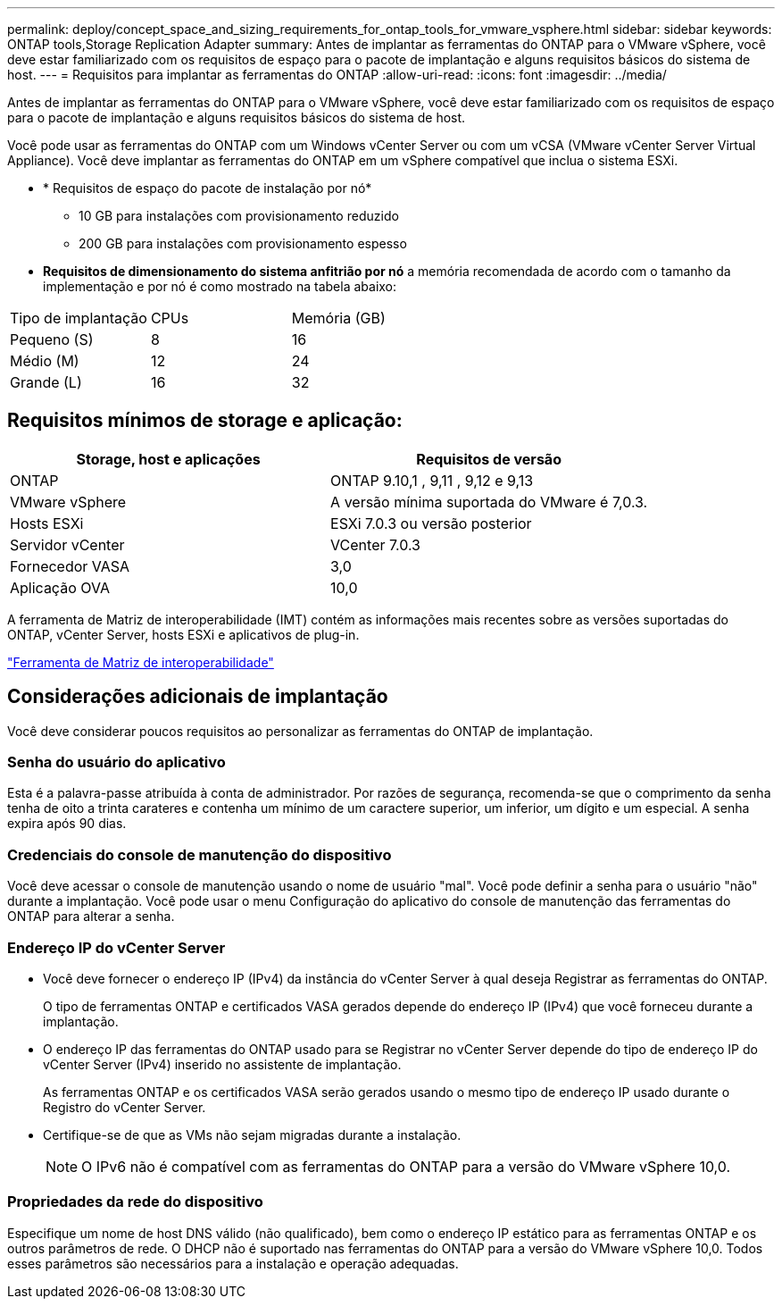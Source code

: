 ---
permalink: deploy/concept_space_and_sizing_requirements_for_ontap_tools_for_vmware_vsphere.html 
sidebar: sidebar 
keywords: ONTAP tools,Storage Replication Adapter 
summary: Antes de implantar as ferramentas do ONTAP para o VMware vSphere, você deve estar familiarizado com os requisitos de espaço para o pacote de implantação e alguns requisitos básicos do sistema de host. 
---
= Requisitos para implantar as ferramentas do ONTAP
:allow-uri-read: 
:icons: font
:imagesdir: ../media/


[role="lead"]
Antes de implantar as ferramentas do ONTAP para o VMware vSphere, você deve estar familiarizado com os requisitos de espaço para o pacote de implantação e alguns requisitos básicos do sistema de host.

Você pode usar as ferramentas do ONTAP com um Windows vCenter Server ou com um vCSA (VMware vCenter Server Virtual Appliance). Você deve implantar as ferramentas do ONTAP em um vSphere compatível que inclua o sistema ESXi.

* * Requisitos de espaço do pacote de instalação por nó*
+
** 10 GB para instalações com provisionamento reduzido
** 200 GB para instalações com provisionamento espesso


* *Requisitos de dimensionamento do sistema anfitrião por nó* a memória recomendada de acordo com o tamanho da implementação e por nó é como mostrado na tabela abaixo:


|===


| Tipo de implantação | CPUs | Memória (GB) 


| Pequeno (S) | 8 | 16 


| Médio (M) | 12 | 24 


| Grande (L) | 16 | 32 
|===


== Requisitos mínimos de storage e aplicação:

|===
| Storage, host e aplicações | Requisitos de versão 


| ONTAP | ONTAP 9.10,1 , 9,11 , 9,12 e 9,13 


| VMware vSphere | A versão mínima suportada do VMware é 7,0.3. 


| Hosts ESXi | ESXi 7.0.3 ou versão posterior 


| Servidor vCenter | VCenter 7.0.3 


| Fornecedor VASA | 3,0 


| Aplicação OVA | 10,0 
|===
A ferramenta de Matriz de interoperabilidade (IMT) contém as informações mais recentes sobre as versões suportadas do ONTAP, vCenter Server, hosts ESXi e aplicativos de plug-in.

https://imt.netapp.com/matrix/imt.jsp?components=105475;&solution=1777&isHWU&src=IMT["Ferramenta de Matriz de interoperabilidade"^]



== Considerações adicionais de implantação

Você deve considerar poucos requisitos ao personalizar as ferramentas do ONTAP de implantação.



=== Senha do usuário do aplicativo

Esta é a palavra-passe atribuída à conta de administrador. Por razões de segurança, recomenda-se que o comprimento da senha tenha de oito a trinta carateres e contenha um mínimo de um caractere superior, um inferior, um dígito e um especial. A senha expira após 90 dias.



=== Credenciais do console de manutenção do dispositivo

Você deve acessar o console de manutenção usando o nome de usuário "mal". Você pode definir a senha para o usuário "não" durante a implantação. Você pode usar o menu Configuração do aplicativo do console de manutenção das ferramentas do ONTAP para alterar a senha.



=== Endereço IP do vCenter Server

* Você deve fornecer o endereço IP (IPv4) da instância do vCenter Server à qual deseja Registrar as ferramentas do ONTAP.
+
O tipo de ferramentas ONTAP e certificados VASA gerados depende do endereço IP (IPv4) que você forneceu durante a implantação.

* O endereço IP das ferramentas do ONTAP usado para se Registrar no vCenter Server depende do tipo de endereço IP do vCenter Server (IPv4) inserido no assistente de implantação.
+
As ferramentas ONTAP e os certificados VASA serão gerados usando o mesmo tipo de endereço IP usado durante o Registro do vCenter Server.

* Certifique-se de que as VMs não sejam migradas durante a instalação.
+

NOTE: O IPv6 não é compatível com as ferramentas do ONTAP para a versão do VMware vSphere 10,0.





=== Propriedades da rede do dispositivo

Especifique um nome de host DNS válido (não qualificado), bem como o endereço IP estático para as ferramentas ONTAP e os outros parâmetros de rede. O DHCP não é suportado nas ferramentas do ONTAP para a versão do VMware vSphere 10,0. Todos esses parâmetros são necessários para a instalação e operação adequadas.
